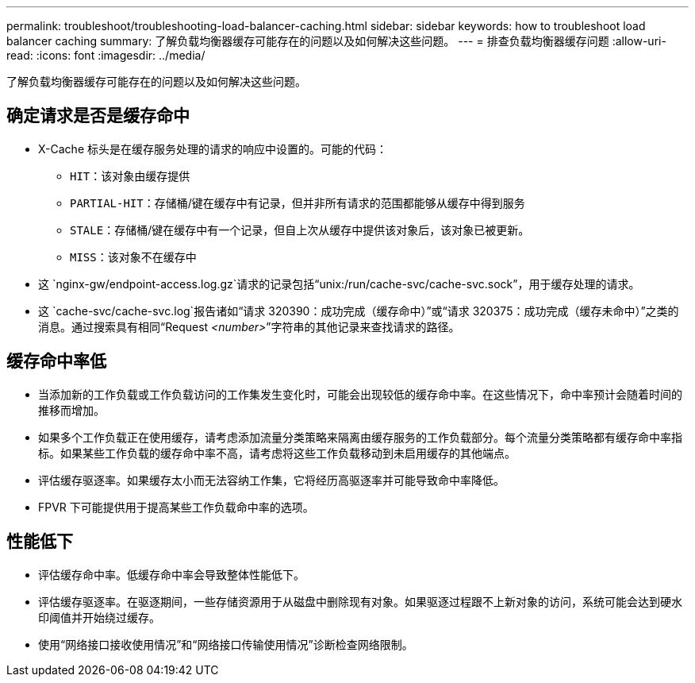 ---
permalink: troubleshoot/troubleshooting-load-balancer-caching.html 
sidebar: sidebar 
keywords: how to troubleshoot load balancer caching 
summary: 了解负载均衡器缓存可能存在的问题以及如何解决这些问题。 
---
= 排查负载均衡器缓存问题
:allow-uri-read: 
:icons: font
:imagesdir: ../media/


[role="lead"]
了解负载均衡器缓存可能存在的问题以及如何解决这些问题。



== 确定请求是否是缓存命中

* X-Cache 标头是在缓存服务处理的请求的响应中设置的。可能的代码：
+
** `HIT`：该对象由缓存提供
** `PARTIAL-HIT`：存储桶/键在缓存中有记录，但并非所有请求的范围都能够从缓存中得到服务
** `STALE`：存储桶/键在缓存中有一个记录，但自上次从缓存中提供该对象后，该对象已被更新。
** `MISS`：该对象不在缓存中


* 这 `nginx-gw/endpoint-access.log.gz`请求的记录包括“unix:/run/cache-svc/cache-svc.sock”，用于缓存处理的请求。
* 这 `cache-svc/cache-svc.log`报告诸如“请求 320390：成功完成（缓存命中）”或“请求 320375：成功完成（缓存未命中）”之类的消息。通过搜索具有相同“Request _<number>_”字符串的其他记录来查找请求的路径。




== 缓存命中率低

* 当添加新的工作负载或工作负载访问的工作集发生变化时，可能会出现较低的缓存命中率。在这些情况下，命中率预计会随着时间的推移而增加。
* 如果多个工作负载正在使用缓存，请考虑添加流量分类策略来隔离由缓存服务的工作负载部分。每个流量分类策略都有缓存命中率指标。如果某些工作负载的缓存命中率不高，请考虑将这些工作负载移动到未启用缓存的其他端点。
* 评估缓存驱逐率。如果缓存太小而无法容纳工作集，它将经历高驱逐率并可能导致命中率降低。
* FPVR 下可能提供用于提高某些工作负载命中率的选项。




== 性能低下

* 评估缓存命中率。低缓存命中率会导致整体性能低下。
* 评估缓存驱逐率。在驱逐期间，一些存储资源用于从磁盘中删除现有对象。如果驱逐过程跟不上新对象的访问，系统可能会达到硬水印阈值并开始绕过缓存。
* 使用“网络接口接收使用情况”和“网络接口传输使用情况”诊断检查网络限制。

